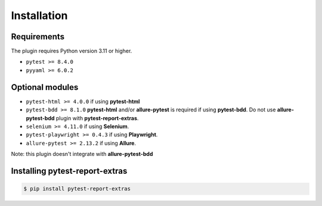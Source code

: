 ============
Installation
============

Requirements
------------

The plugin requires Python version 3.11 or higher.

* ``pytest >= 8.4.0``
* ``pyyaml >= 6.0.2``


Optional modules
----------------

* ``pytest-html >= 4.0.0``        if using **pytest-html**
* ``pytest-bdd >= 8.1.0``         **pytest-html** and/or **allure-pytest** is required if using **pytest-bdd**. Do not use **allure-pytest-bdd** plugin with **pytest-report-extras**.
* ``selenium >= 4.11.0``          if using **Selenium**.
* ``pytest-playwright >= 0.4.3``  if using **Playwright**.
* ``allure-pytest >= 2.13.2``     if using **Allure**.

Note: this plugin doesn't integrate with **allure-pytest-bdd**


Installing pytest-report-extras
--------------------------------

.. code-block:: bash

  $ pip install pytest-report-extras

